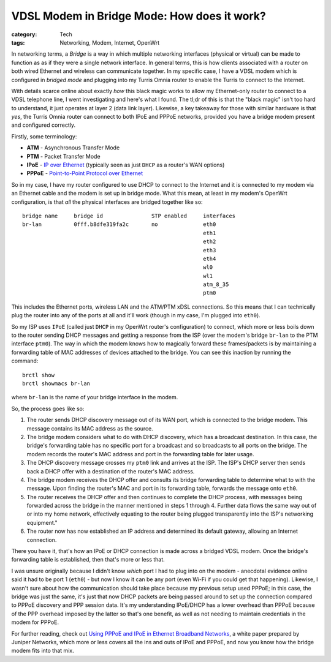 VDSL Modem in Bridge Mode: How does it work?
############################################

:category: Tech
:tags: Networking, Modem, Internet, OpenWrt

In networking terms, a *Bridge* is a way in which multiple networking
interfaces (physical or virtual) can be made to function as as if they were a
single network interface.  In general terms, this is how clients associated
with a router on both wired Ethernet and wireless can communicate together.
In my specific case, I have a VDSL modem which is configured in *bridged mode*
and plugging into my Turris Omnia router to enable the Turris to connect to
the Internet.

With details scarce online about exactly *how* this black magic works to allow
my Ethernet-only router to connect to a VDSL telephone line, I went
investigating and here's what I found.  The tl;dr of this is that the "black
magic" isn't too hard to understand, it just operates at layer 2 (data link
layer).  Likewise, a key takeaway for those with similar hardware is that
*yes*, the Turris Omnia router can connect to both IPoE and PPPoE networks,
provided you have a bridge modem present and configured correctly.

Firstly, some terminology:

* **ATM** - Asynchronous Transfer Mode
* **PTM** - Packet Transfer Mode
* **IPoE** - `IP over Ethernet <https://en.wikipedia.org/wiki/IPoE>`_
  (typically seen as just ``DHCP`` as a router's WAN options)
* **PPPoE** - `Point-to-Point Protocol over Ethernet <https://en.wikipedia.org/wiki/Point-to-Point_Protocol_over_Ethernet>`_

So in my case, I have my router configured to use DHCP to connect to the
Internet and it is connected to my modem via an Ethernet cable
and the modem is set up in bridge mode.  What this mean, at least in my
modem's OpenWrt configuration, is that *all* the physical interfaces are
bridged together like so::

    bridge name     bridge id               STP enabled     interfaces
    br-lan          0fff.b8dfe319fa2c       no              eth0
                                                            eth1
                                                            eth2
                                                            eth3
                                                            eth4
                                                            wl0
                                                            wl1
                                                            atm_8_35
                                                            ptm0

This includes the Ethernet ports, wireless LAN and the ATM/PTM xDSL
connections.  So this means that I can technically plug the router into any of
the ports at all and it'll work (though in my case, I'm plugged into ``eth0``).

So my ISP uses ``IPoE`` (called just ``DHCP`` in my OpenWrt router's
configuration) to connect, which more or less boils down to the router sending
DHCP messages and getting a response from the ISP (over the modem's bridge
``br-lan`` to the PTM interface ``ptm0``).  The way in which the modem knows how
to magically forward these frames/packets is by maintaining a forwarding table
of MAC addresses of devices attached to the bridge. You can see this inaction
by running the command::

    brctl show
    brctl showmacs br-lan

where ``br-lan`` is the name of your bridge interface in the modem.

So, the process goes like so:

1. The router sends DHCP discovery message out of its WAN port, which is
   connected to the bridge modem. This message contains its MAC address as the
   source.
2. The bridge modem considers what to do with DHCP discovery, which has a
   broadcast destination.  In this case, the bridge's forwarding table
   has no specific port for a broadcast and so broadcasts to all ports on the
   bridge. The modem records the router's MAC address and port in the
   forwarding table for later usage.
3. The DHCP discovery message crosses my ``ptm0`` link and arrives at the ISP.
   The ISP's DHCP server then sends back a DHCP offer with a destination of
   the router's MAC address.
4. The bridge modem receives the DHCP offer and consults its bridge forwarding
   table to determine what to with the message.  Upon finding the router's MAC
   and port in its forwarding table, forwards the message onto ``eth0``.
5. The router receives the DHCP offer and then continues to complete the DHCP
   process, with messages being forwarded across the bridge in the manner
   mentioned in steps 1 through 4.  Further data flows the same way out of or
   into my home network, effectively equating to the router being plugged
   transparently into the ISP's networking equipment."
6. The router now has now established an IP address and determined its default
   gateway, allowing an Internet connection.

There you have it, that's how an IPoE or DHCP connection is made across a
bridged VDSL modem.  Once the bridge's forwarding table is established, then
that's more or less that.

I was unsure originally because I didn't know *which* port I had
to plug into on the modem - anecdotal evidence online said it had to be port 1
(``eth0``) - but now I know it can be any port (even Wi-Fi if you could get
that happening).  Likewise, I wasn't sure about how the communication should
take place because my previous setup used PPPoE; in this case, the bridge was
just the same, it's just that now DHCP packets are being passed around to
set up the connection compared to PPPoE discovery and PPP session data.
It's my understanding IPoE/DHCP has a lower overhead than PPPoE because of the
PPP overhead imposed by the latter so that's one benefit, as well as not
needing to maintain credentials in the modem for PPPoE.

For further reading, check out `Using PPPoE and IPoE in Ethernet Broadband
Networks <{static}/files/using_pppoe_and_ipoe.pdf>`_, a white paper prepared
by Juniper Networks, which more or less covers all the ins and outs of IPoE
and PPPoE, and now you know how the bridge modem fits into that mix.

